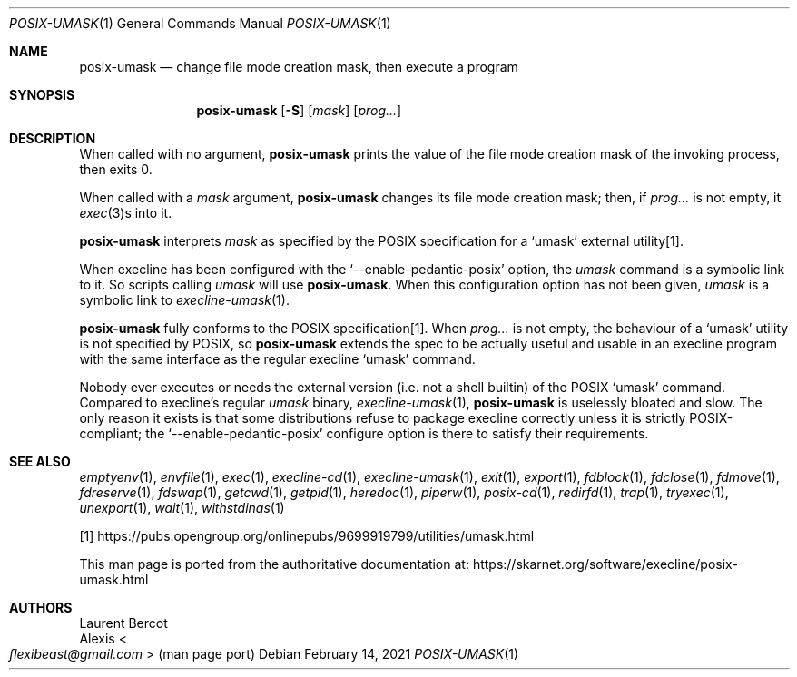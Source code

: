 .Dd February 14, 2021
.Dt POSIX-UMASK 1
.Os
.Sh NAME
.Nm posix-umask
.Nd change file mode creation mask, then execute a program
.Sh SYNOPSIS
.Nm
.Op Fl S
.Op Ar mask
.Op Ar prog...
.Sh DESCRIPTION
When called with no argument,
.Nm
prints the value of the file mode creation mask of the invoking
process, then exits 0.
.Pp
When called with a
.Ar mask
argument,
.Nm
changes its file mode creation mask; then, if
.Ar prog...
is not empty, it
.Xr exec 3 Ns
s into it.
.Pp
.Nm
interprets
.Ar mask
as specified by the POSIX specification for a
.Ql umask
external utility[1].
.Pp
When execline has been configured with the
.Ql --enable-pedantic-posix
option, the
.Pa umask
command is a symbolic link to it.
So scripts calling
.Pa umask
will use
.Nm .
When this configuration option has not been given,
.Pa umask
is a symbolic link to
.Xr execline-umask 1 .
.Pp
.Nm
fully conforms to the POSIX specification[1].
When
.Ar prog...
is not empty, the behaviour of a
.Ql umask
utility is not specified by POSIX, so
.Nm
extends the spec to be actually useful and usable in an execline
program with the same interface as the regular execline
.Ql umask
command.
.Pp
Nobody ever executes or needs the external version (i.e. not a shell
builtin) of the POSIX
.Ql umask
command.
Compared to execline's regular
.Pa umask
binary,
.Xr execline-umask 1 ,
.Nm
is uselessly bloated and slow.
The only reason it exists is that some distributions refuse to package
execline correctly unless it is strictly POSIX-compliant; the
.Ql --enable-pedantic-posix
configure option is there to satisfy their requirements.
.Sh SEE ALSO
.Xr emptyenv 1 ,
.Xr envfile 1 ,
.Xr exec 1 ,
.Xr execline-cd 1 ,
.Xr execline-umask 1 ,
.Xr exit 1 ,
.Xr export 1 ,
.Xr fdblock 1 ,
.Xr fdclose 1 ,
.Xr fdmove 1 ,
.Xr fdreserve 1 ,
.Xr fdswap 1 ,
.Xr getcwd 1 ,
.Xr getpid 1 ,
.Xr heredoc 1 ,
.Xr piperw 1 ,
.Xr posix-cd 1 ,
.Xr redirfd 1 ,
.Xr trap 1 ,
.Xr tryexec 1 ,
.Xr unexport 1 ,
.Xr wait 1 ,
.Xr withstdinas 1
.Pp
[1]
.Lk https://pubs.opengroup.org/onlinepubs/9699919799/utilities/umask.html
.Pp
This man page is ported from the authoritative documentation at:
.Lk https://skarnet.org/software/execline/posix-umask.html
.Sh AUTHORS
.An Laurent Bercot
.An Alexis Ao Mt flexibeast@gmail.com Ac (man page port)
